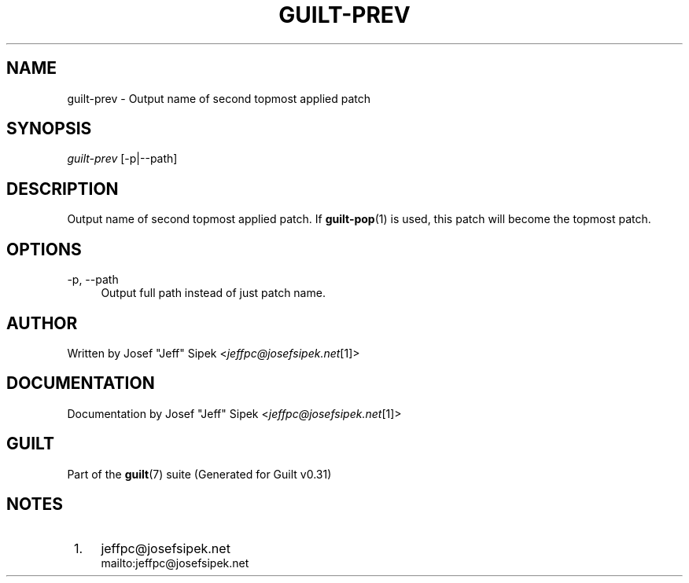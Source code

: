 .\"     Title: guilt-prev
.\"    Author: 
.\" Generator: DocBook XSL Stylesheets v1.73.2 <http://docbook.sf.net/>
.\"      Date: 09/05/2008
.\"    Manual: Guilt Manual
.\"    Source: Guilt v0.31
.\"
.TH "GUILT\-PREV" "1" "09/05/2008" "Guilt v0\&.31" "Guilt Manual"
.\" disable hyphenation
.nh
.\" disable justification (adjust text to left margin only)
.ad l
.SH "NAME"
guilt-prev \- Output name of second topmost applied patch
.SH "SYNOPSIS"
\fIguilt\-prev\fR [\-p|\-\-path]
.SH "DESCRIPTION"
Output name of second topmost applied patch\&. If \fBguilt-pop\fR(1) is used, this patch will become the topmost patch\&.
.SH "OPTIONS"
.PP
\-p, \-\-path
.RS 4
Output full path instead of just patch name\&.
.RE
.SH "AUTHOR"
Written by Josef "Jeff" Sipek <\fIjeffpc@josefsipek\&.net\fR\&[1]>
.SH "DOCUMENTATION"
Documentation by Josef "Jeff" Sipek <\fIjeffpc@josefsipek\&.net\fR\&[1]>
.SH "GUILT"
Part of the \fBguilt\fR(7) suite (Generated for Guilt v0\&.31)
.SH "NOTES"
.IP " 1." 4
jeffpc@josefsipek.net
.RS 4
\%mailto:jeffpc@josefsipek.net
.RE
